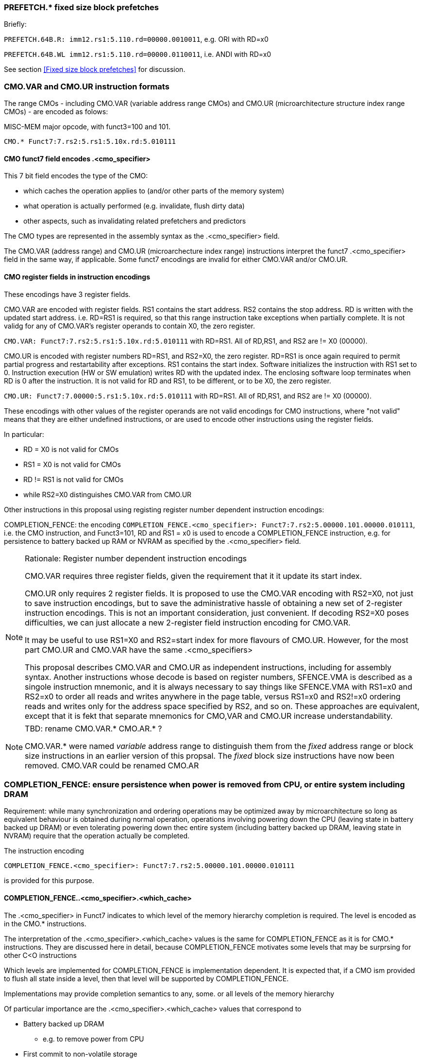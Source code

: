 

=== PREFETCH.* fixed size block prefetches

Briefly:

`PREFETCH.64B.R: imm12.rs1:5.110.rd=00000.0010011`, e.g. ORI with RD=x0

`PREFETCH.64B.WL imm12.rs1:5.110.rd=00000.0110011`, i.e. ANDI with RD=x0

See section
<<Fixed size block prefetches>> for discussion.


=== CMO.VAR and CMO.UR instruction formats


The range CMOs - including CMO.VAR (variable address range CMOs) and CMO.UR (microarchitecture structure index range CMOs) - are encoded as folows:

MISC-MEM major opcode, with funct3=100 and 101.

`CMO.* Funct7:7.rs2:5.rs1:5.10x.rd:5.010111`

==== CMO funct7 field encodes .<cmo_specifier>

This 7 bit field encodes the type of the CMO:

* which caches the operation applies to (and/or other parts of the memory system)
* what operation is actually performed (e.g. invalidate, flush dirty data)
* other aspects, such as invalidating related prefetchers and predictors

The CMO types are represented in the assembly syntax as the .<cmo_specifier> field.

The CMO.VAR (address range) and CMO.UR (microarchecture index range) instructions
interpret the funct7 .<cmo_specifier> field in the same way, if applicable.
Some funct7 encodings are invalid for either CMO.VAR and/or CMO.UR.

==== CMO register fields in instruction encodings

These encodings have 3 register fields.

CMO.VAR are encoded with register fields. RS1 contains the start
address.  RS2 contains the stop address. RD is written with the
updated start address.  i.e. RD=RS1 is required, so that this range
instruction take exceptions when partially complete.  It is not validg
for any of CMO.VAR's register operands to contain X0, the zero
register.

`CMO.VAR: Funct7:7.rs2:5.rs1:5.10x.rd:5.010111`
with RD=RS1. All of RD,RS1, and RS2 are != X0 (00000).

CMO.UR is encoded with register numbers RD=RS1, and RS2=X0, the zero register.
RD=RS1 is once again required to permit partial progress and restartability after exceptions.
RS1 contains the start index.
Software
initializes the instruction with RS1 set to 0.
Instruction execution (HW or SW emulation) writes RD with the updated index.
The enclosing software loop terminates when RD is 0 after the instruction.
It is not valid for RD and RS1, to be different, or to be X0, the zero register.

`CMO.UR: Funct7:7.00000:5.rs1:5.10x.rd:5.010111`
with RD=RS1. All of RD,RS1, and RS2 are != X0 (00000).


These encodings with other values of the register operands are not valid encodings for CMO instructions,
where "not valid" means that they are either undefined instructions,
or are used to encode other instructions using the register fields.

In particular:

* RD = X0 is not valid for CMOs
* RS1 = X0 is not valid for CMOs
* RD != RS1 is not valid for CMOs
* while RS2=X0 distinguishes CMO.VAR from CMO.UR

Other instructions in this proposal using registing register number dependent instruction encodings:

COMPLETION_FENCE:
the encoding `COMPLETION_FENCE.<cmo_specifier>:  Funct7:7.rs2:5.00000.101.00000.010111`,
i.e. the CMO instruction, and Funct3=101, RD and RS1 = x0
is used to encode a COMPLETION_FENCE instruction,
e.g. for persistence to battery backed up RAM or NVRAM
as specified by the .<cmo_specifier> field.


[NOTE]
.Rationale: Register number dependent instruction encodings
====

CMO.VAR requires three register fields, given the requirement that it it update its start index.

CMO.UR only requires 2 register fields.  It is proposed to use the CMO.VAR encoding with RS2=X0,
not just to save instruction encodings, but to save the administrative hassle of obtaining a new set of 2-register instruction encodings.
This is not an important consideration, just convenient.
If decoding RS2=X0 poses difficulties, we can just allocate a new 2-register field instruction encoding for CMO.VAR.

It may be useful to use RS1=X0 and RS2=start index for more flavours of CMO.UR. However, for the most part CMO.UR and CMO.VAR have the same .<cmo_specifiers>

This proposal describes CMO.VAR and CMO.UR as independent instructions, including for assembly syntax.
Another instructions whose decode is based on register numbers, SFENCE.VMA is described as a singole instruction mnemonic,
and it is always necessary to say things like SFENCE.VMA with RS1=x0 and RS2=x0 to order all reads and writes anywhere in the page table,
versus RS1=x0 and RS2!=x0 ordering reads and writes only for the address space specified by RS2, and so on.
These approaches are equivalent, except that it is fekt that separate mnemonics for CMO,VAR and CMO.UR increase understandability.

====


[NOTE]
.TBD: rename CMO.VAR.* CMO.AR.* ?
====
CMO.VAR.* were named _variable_ address range to distinguish them
from the _fixed_ address range or block size instructions in an earlier version of this propsal.
The _fixed_ block size instructions have now been removed.
CMO.VAR could be renamed CMO.AR
====




=== COMPLETION_FENCE: ensure persistence when power is removed from CPU, or entire system including DRAM

Requirement: while many synchronization and ordering operations may be optimized away by microarchitecture
so long as equivalent behaviour is obtained during normal operation,
operations involving powering down the CPU (leaving state in battery backed up DRAM)
or even tolerating powering down thec entire system (including battery backed up DRAM, leaving state in NVRAM)
require that the operation actually be completed.

The instruction encoding

`COMPLETION_FENCE.<cmo_specifier>:  Funct7:7.rs2:5.00000.101.00000.010111`

is provided for this purpose.

==== COMPLETION_FENCE..<cmo_specifier>.<which_cache>

The .<cmo_specifier> in Funct7 indicates to which level of the memory hierarchy completion is required.
The level is encoded as in the CMO.* instructions.

The interpretation of the .<cmo_specifier>.<which_cache> values is the same for COMPLETION_FENCE as it is for CMO.* instructions.
They are discussed here in detail, because COMPLETION_FENCE motivates some levels that may be surprsing for other C<O instructions


Which levels are implemented for COMPLETION_FENCE is implementation dependent.
It is expected that, if a CMO ism provided to flush all state inside a level,
then that level will be supported by COMPLETION_FENCE.

Implementations may provide completion semantics to any, some. or all levels of the memory hierarchy

Of particular importance are the .<cmo_specifier>.<which_cache> values that correspond to

* Battery backed up DRAM
   ** e.g. to remove power from CPU
* First commit to non-volatile storage
   ** persistence across power and battery failures
* Full commit to non-volatile storage
   ** commit to redundant copies
   ** survives failutes of one (or more) non-volatile storage devices.

Other completion/persistence levels are possible, for example

* persistence to non-battery-backed DRAM
   ** permitting hot-plug while power is maintained
   ** may be the same as completion to battery backed-up DRAM
* completion to points where non-cache-coherent memory accesses can be accessed comnsistenly
   ** e.g. DRAM, if non-coherent I/O is only performed there
   ** e.g. an L4 cache, if non-coherent I/O can inject into this level of the cache, but not further
   ** e.g. a cache level shared by multiple CPUs that do not maintain full cache coherence to other caches
      *** noting that it is possible for CPU non-coherence and I/O non-coherence to be resolved at different levels.

==== COMPLETION_FENCE ignores other parts of .<cmo_specifier>

COMPLETION_FENCE only takes heed of .<cmo_specifier>.<which_cache> field.

The specification of which operation is actually performed by a CMO instruction is ignored for COMPLETION_FENCE.

==== Which pending operations does COMPLETION_FENCE wait for?

COMPLETION_FENCE waits for completion of all pending operations in the from domain specified by .<cmo_specifier>, to the level specified by the to-domain of .<cmo_specifier>.

As discussed in .<cmo_specifier>, this may be limited to operations produced locally, e.g. by the current CPU,
or it may extend to other CPUs in a cohedrence domain, especially if there may arise migration of data between peer caches
without updating outer hierarchy levels.

=== Issues for COMPLETION_FENCE

[NOTE]
.TBD: Issues for COMPLETION_FENCE
====
Q: Should COMPLETION_FENCE apply to specific operation types - e.g. writebacks, but not invalidates?
A: as proposed, COMPLETION_FENCE applies to all operations initiated by CMO instructions,
e.g. FLUSHes that write modified data to outer levels, and INVALIDATEs that remove data that may be rendered stale by non-coherent actions buy other devices.
COMPLETION_FENCE does not apply to stores that are not affected by a CMO.* instruction.

Q: Should COMPLETION_FENCE apply to specific memory addresses?
A: not proposed. If this is to be done, it will an address range oriented instruction encoding, with RS1 and RD, just like CMO.VAR - essentially a new .<cmo_specifier>.<cmo_operation>

Q: Should it be necessary to apply a COMPLETION_FENCE after any CMO?
I.e. is it permitted to implement CMOs in a non-blockimg or
asynchronous manner, and require COMPLETION_FENCE to ensure
completion_fence even just for ordering semantics?

Q: Should COMPLETION_FENCE be preemptable?
A: yes, probably, since may be very long latency.
But there is no address or index range that can be monotonically completed to guarantee forward progress.

Q: Perhaps COMPLETION_FENCE should return a value, so that it can be wrapped in a loop?
Q: but then do context switches need to save/rstore a progress indicator?
A: not pursuing at this time. Would need to permit non-zero RD, with zero RS1 - an encoding which is available,
but not currently permitted for COMPLETION_FENCE.

A: strawman: COMPLETION_FENCE is blocking. OS may need to
emulate. Otherwise, restarts from scratch, which may make forward
progress difficult if other harts can initiate CMOs while yhe first is
preempted.

Q: should the delegation mechanism comprehend COMPLETION_FENCE?
A: yes, probably. Probably needs to be treated like an extra .<cmo_operation>.<cmo_operation> value,
for purposes of allocating corresponding fields in the CMO delegation CSRs.

====
